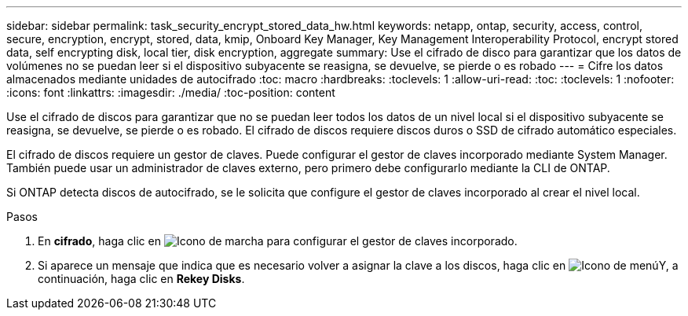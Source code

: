 ---
sidebar: sidebar 
permalink: task_security_encrypt_stored_data_hw.html 
keywords: netapp, ontap, security, access, control, secure, encryption, encrypt, stored, data, kmip, Onboard Key Manager, Key Management Interoperability Protocol, encrypt stored data, self encrypting disk, local tier, disk encryption, aggregate 
summary: Use el cifrado de disco para garantizar que los datos de volúmenes no se puedan leer si el dispositivo subyacente se reasigna, se devuelve, se pierde o es robado 
---
= Cifre los datos almacenados mediante unidades de autocifrado
:toc: macro
:hardbreaks:
:toclevels: 1
:allow-uri-read: 
:toc: 
:toclevels: 1
:nofooter: 
:icons: font
:linkattrs: 
:imagesdir: ./media/
:toc-position: content


[role="lead"]
Use el cifrado de discos para garantizar que no se puedan leer todos los datos de un nivel local si el dispositivo subyacente se reasigna, se devuelve, se pierde o es robado. El cifrado de discos requiere discos duros o SSD de cifrado automático especiales.

El cifrado de discos requiere un gestor de claves. Puede configurar el gestor de claves incorporado mediante System Manager. También puede usar un administrador de claves externo, pero primero debe configurarlo mediante la CLI de ONTAP.

Si ONTAP detecta discos de autocifrado, se le solicita que configure el gestor de claves incorporado al crear el nivel local.

.Pasos
. En *cifrado*, haga clic en image:icon_gear.gif["Icono de marcha"] para configurar el gestor de claves incorporado.
. Si aparece un mensaje que indica que es necesario volver a asignar la clave a los discos, haga clic en image:icon_kabob.gif["Icono de menú"]Y, a continuación, haga clic en *Rekey Disks*.

